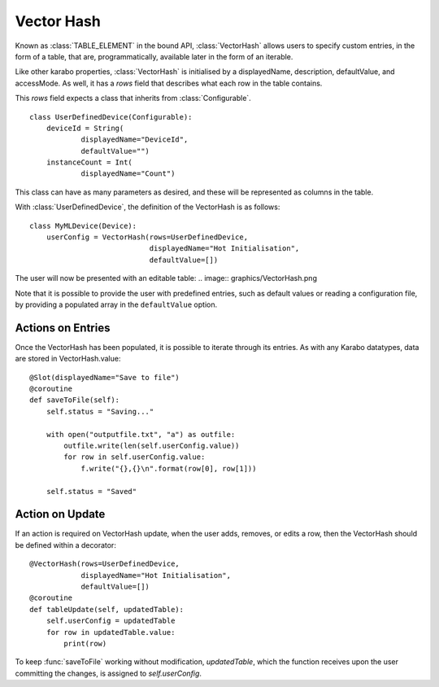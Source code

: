Vector Hash
===========

Known as :class:`TABLE_ELEMENT` in the bound API, :class:`VectorHash` allows
users to specify custom entries, in the form of a table, that are,
programmatically, available later in the form of an iterable.

Like other karabo properties, :class:`VectorHash` is initialised by a
displayedName, description, defaultValue, and accessMode. As well, it has a
`rows` field that describes what each row in the table contains.

This `rows` field expects a class that inherits from :class:`Configurable`.
::
    class UserDefinedDevice(Configurable):
        deviceId = String(
                displayedName="DeviceId",
                defaultValue="")
        instanceCount = Int(
                displayedName="Count")

This class can have as many parameters as desired, and these will be represented
as columns in the table.

With :class:`UserDefinedDevice`, the definition of the VectorHash is as follows:
::
    class MyMLDevice(Device):
        userConfig = VectorHash(rows=UserDefinedDevice,
                                displayedName="Hot Initialisation",
                                defaultValue=[])
The user will now be presented with an editable table:
.. image:: graphics/VectorHash.png

Note that it is possible to provide the user with predefined entries, such as
default values or reading a configuration file, by providing a populated array
in the ``defaultValue`` option.

Actions on Entries
------------------
Once the VectorHash has been populated, it is possible to iterate through its
entries.
As with any Karabo datatypes, data are stored in VectorHash.value:
::
    @Slot(displayedName="Save to file")
    @coroutine
    def saveToFile(self):
        self.status = "Saving..."

        with open("outputfile.txt", "a") as outfile:
            outfile.write(len(self.userConfig.value))
            for row in self.userConfig.value:
                f.write("{},{}\n".format(row[0], row[1]))

        self.status = "Saved"


Action on Update
----------------
If an action is required on VectorHash update, when the user adds, removes, or
edits a row, then the VectorHash should be defined within a decorator:
::

    @VectorHash(rows=UserDefinedDevice,
                displayedName="Hot Initialisation",
                defaultValue=[])
    @coroutine
    def tableUpdate(self, updatedTable):
        self.userConfig = updatedTable
        for row in updatedTable.value:
            print(row)

To keep :func:`saveToFile` working without modification, `updatedTable`,
which the function receives upon the user committing the changes, is assigned to
`self.userConfig`.
